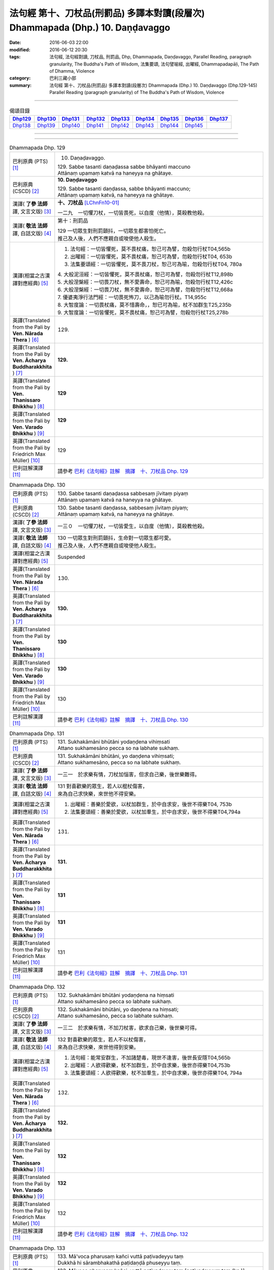 ===============================================================================
法句經 第十、刀杖品(刑罰品) 多譯本對讀(段層次) Dhammapada (Dhp.) 10. Daṇḍavaggo
===============================================================================

:date: 2016-06-03 22:00
:modified: 2016-06-12 20:30
:tags: 法句經, 法句經對讀, 刀杖品, 刑罰品, Dhp, Dhammapada, Daṇḍavaggo, 
       Parallel Reading, paragraph granularity, The Buddha's Path of Wisdom,
       法集要頌, 法句譬喻經, 出曜經, Dhammapadapāḷi, The Path of Dhamma, Violence
:category: 巴利三藏小部
:summary: 法句經 第十、刀杖品(刑罰品) 多譯本對讀(段層次) Dhammapada (Dhp.) 10. Daṇḍavaggo 
          (Dhp.129-145)
          Parallel Reading (paragraph granularity) of The Buddha's Path of Wisdom, Violence

--------------

.. list-table:: 偈頌目錄
   :widths: 2 2 2 2 2 2 2 2 2
   :header-rows: 1

   * - Dhp129_
     - Dhp130_
     - Dhp131_
     - Dhp132_
     - Dhp133_
     - Dhp134_
     - Dhp135_
     - Dhp136_
     - Dhp137_

   * - Dhp138_
     - Dhp139_
     - Dhp140_
     - Dhp141_
     - Dhp142_
     - Dhp143_
     - Dhp144_
     - Dhp145_
     - 

--------------

.. raw:: html 

  本對讀包含下列數個版本，請自行勾選欲對讀之版本
  （感恩 <strong><a href="https://siongui.github.io/zh/pages/siong-ui-te.html">Siong-Ui Te 師兄</a></strong>
  提供程式支援）：
  
  <div id="option-contrast-reading"></div>

--------------

.. _Dhp129:

.. list-table:: Dhammapada Dhp. 129
   :widths: 15 75
   :header-rows: 0
   :class: contrast-reading-table

   * - 巴利原典 (PTS) [1]_
     - 10. Daṇaḍavaggo. 
 
       | 129. Sabbe tasanti daṇaḍassa sabbe bhāyanti maccuno
       | Attānaṃ upamaṃ katvā na haneyya na ghātaye.

   * - 巴利原典 (CSCD) [2]_
     - **10. Daṇḍavaggo**

       | 129. Sabbe tasanti daṇḍassa, sabbe bhāyanti maccuno;
       | Attānaṃ upamaṃ katvā, na haneyya na ghātaye.

   * - 漢譯( **了參 法師** 譯, 文言文版) [3]_
     - **十、刀杖品**  [LChnFn10-01]_ 

       一二九　一切懼刀杖，一切皆畏死，以自度（他情），莫殺教他殺。

   * - 漢譯( **敬法 法師** 譯, 白話文版) [4]_
     - 第十：刑罰品

       | 129 一切眾生對刑罰顫抖，一切眾生都害怕死亡。
       | 推己及人後，人們不應親自或唆使他人殺生。

   * - 漢譯(相當之古漢譯對應經典) [5]_
     - 1. 法句經：一切皆懼死，莫不畏杖痛，恕己可為譬，勿殺勿行杖T04,565b
       2. 出曜經：一切皆懼死，莫不畏杖痛，恕己可為譬，勿殺勿行杖T04, 653b
       3. 法集要頌經：一切皆懼死，莫不畏刀杖，恕己可為喻，勿殺勿行杖T04, 780a

       | 4. 大般泥洹經：一切皆懼死，莫不畏杖痛，恕己可為譬，勿殺勿行杖T12,898b
       | 5. 大般涅槃經：一切畏刀杖，無不愛壽命，恕己可為喻，勿殺勿行杖T12,426c
       | 6. 大般涅槃經：一切畏刀杖，無不愛壽命，恕己可為譬，勿殺勿行杖T12,668a
       | 7. 優婆夷淨行法門經：一切畏死怖刀，以己為喻勿行杖。T14,955c
       | 8. 大智度論：一切畏杖痛，莫不惜壽命，，恕已可為喻，杖不加群生T25,235b
       | 9. 大智度論：一切皆懼死，莫不畏杖痛，恕己可為譬，勿殺勿行杖T25,278b

   * - 英譯(Translated from the Pali by **Ven. Nārada Thera** ) [6]_
     - 129. 

   * - 英譯(Translated from the Pali by **Ven. Ācharya Buddharakkhita** ) [7]_
     - **129.** 

   * - 英譯(Translated from the Pali by **Ven. Thanissaro Bhikkhu** ) [8]_
     - | **129** 

   * - 英譯(Translated from the Pali by **Ven. Varado Bhikkhu** ) [9]_
     - | **129** 
       | 
     
   * - 英譯(Translated from the Pali by Friedrich Max Müller) [10]_
     - 129 

   * - 巴利註解漢譯 [11]_
     - 請參考 `巴利《法句經》註解　摘譯　十、刀杖品 Dhp. 129 <{filename}../dhA/dhA-chap10%zh.rst#Dhp129>`__

.. _Dhp130:

.. list-table:: Dhammapada Dhp. 130
   :widths: 15 75
   :header-rows: 0
   :class: contrast-reading-table

   * - 巴利原典 (PTS) [1]_
     - | 130. Sabbe tasanti daṇaḍassa sabbesaṃ jīvitaṃ piyaṃ
       | Attānaṃ upamaṃ katvā na haneyya na ghātaye. 

   * - 巴利原典 (CSCD) [2]_
     - | 130. Sabbe  tasanti daṇḍassa, sabbesaṃ jīvitaṃ piyaṃ;
       | Attānaṃ upamaṃ katvā, na haneyya na ghātaye.

   * - 漢譯( **了參 法師** 譯, 文言文版) [3]_
     - 一三０　一切懼刀杖，一切皆愛生，以自度（他情），莫殺教他殺。

   * - 漢譯( **敬法 法師** 譯, 白話文版) [4]_
     - | 130 一切眾生對刑罰顫抖，生命對一切眾生都可愛。
       | 推己及人後，人們不應親自或唆使他人殺生。

   * - 漢譯(相當之古漢譯對應經典) [5]_
     - Suspended

   * - 英譯(Translated from the Pali by **Ven. Nārada Thera** ) [6]_
     - 130. 

   * - 英譯(Translated from the Pali by **Ven. Ācharya Buddharakkhita** ) [7]_
     - **130.** 

   * - 英譯(Translated from the Pali by **Ven. Thanissaro Bhikkhu** ) [8]_
     - | **130** 

   * - 英譯(Translated from the Pali by **Ven. Varado Bhikkhu** ) [9]_
     - | **130** 
       | 
     
   * - 英譯(Translated from the Pali by Friedrich Max Müller) [10]_
     - 130 

   * - 巴利註解漢譯 [11]_
     - 請參考 `巴利《法句經》註解　摘譯　十、刀杖品 Dhp. 130 <{filename}../dhA/dhA-chap10%zh.rst#Dhp130>`__

.. _Dhp131:

.. list-table:: Dhammapada Dhp. 131
   :widths: 15 75
   :header-rows: 0
   :class: contrast-reading-table

   * - 巴利原典 (PTS) [1]_
     - | 131. Sukhakāmāni bhūtāni yodaṇḍena vihiṃsati
       | Attano sukhamesāno pecca so na labhate sukhaṃ.

   * - 巴利原典 (CSCD) [2]_
     - | 131. Sukhakāmāni  bhūtāni, yo daṇḍena vihiṃsati;
       | Attano sukhamesāno, pecca so na labhate sukhaṃ.

   * - 漢譯( **了參 法師** 譯, 文言文版) [3]_
     - 一三一　於求樂有情，刀杖加惱害，但求自己樂，後世樂難得。

   * - 漢譯( **敬法 法師** 譯, 白話文版) [4]_
     - | 131 對喜歡樂的眾生，若人以棍杖傷害，
       | 來為自己求快樂，來世他不得安樂。

   * - 漢譯(相當之古漢譯對應經典) [5]_
     - 1. 出曜經：善樂於愛欲，以杖加群生，於中自求安，後世不得樂T04, 753b
       2. 法集要頌經：善樂於愛欲，以杖加羣生，於中自求安，後世不得樂T04,794a

   * - 英譯(Translated from the Pali by **Ven. Nārada Thera** ) [6]_
     - 131. 

   * - 英譯(Translated from the Pali by **Ven. Ācharya Buddharakkhita** ) [7]_
     - **131.** 

   * - 英譯(Translated from the Pali by **Ven. Thanissaro Bhikkhu** ) [8]_
     - | **131** 

   * - 英譯(Translated from the Pali by **Ven. Varado Bhikkhu** ) [9]_
     - | **131** 
       | 
     
   * - 英譯(Translated from the Pali by Friedrich Max Müller) [10]_
     - 131 

   * - 巴利註解漢譯 [11]_
     - 請參考 `巴利《法句經》註解　摘譯　十、刀杖品 Dhp. 131 <{filename}../dhA/dhA-chap10%zh.rst#Dhp131>`__

.. _Dhp132:

.. list-table:: Dhammapada Dhp. 132
   :widths: 15 75
   :header-rows: 0
   :class: contrast-reading-table

   * - 巴利原典 (PTS) [1]_
     - | 132. Sukhakāmāni bhūtāni yodaṇḍena na hiṃsati
       | Attano sukhamesāno pecca so labhate sukhaṃ.

   * - 巴利原典 (CSCD) [2]_
     - | 132. Sukhakāmāni  bhūtāni, yo daṇḍena na hiṃsati;
       | Attano sukhamesāno, pecca so labhate sukhaṃ.

   * - 漢譯( **了參 法師** 譯, 文言文版) [3]_
     - 一三二　於求樂有情，不加刀杖害，欲求自己樂，後世樂可得。

   * - 漢譯( **敬法 法師** 譯, 白話文版) [4]_
     - | 132 對喜歡樂的眾生，若人不以杖傷害，
       | 來為自己求快樂，來世他得到安樂。

   * - 漢譯(相當之古漢譯對應經典) [5]_
     - 1. 法句經：能常安群生，不加諸楚毒，現世不逢害，後世長安隱T04,565b
       2. 出曜經：人欲得歡樂，杖不加群生，於中自求樂，後世亦得樂T04,753b
       3. 法集要頌經：人欲得歡樂，杖不加羣生，於中自求樂，後世亦得樂T04, 794a

   * - 英譯(Translated from the Pali by **Ven. Nārada Thera** ) [6]_
     - 132. 

   * - 英譯(Translated from the Pali by **Ven. Ācharya Buddharakkhita** ) [7]_
     - **132.** 

   * - 英譯(Translated from the Pali by **Ven. Thanissaro Bhikkhu** ) [8]_
     - | **132** 

   * - 英譯(Translated from the Pali by **Ven. Varado Bhikkhu** ) [9]_
     - | **132** 
       | 
     
   * - 英譯(Translated from the Pali by Friedrich Max Müller) [10]_
     - 132 

   * - 巴利註解漢譯 [11]_
     - 請參考 `巴利《法句經》註解　摘譯　十、刀杖品 Dhp. 132 <{filename}../dhA/dhA-chap10%zh.rst#Dhp132>`__

.. _Dhp133:

.. list-table:: Dhammapada Dhp. 133
   :widths: 15 75
   :header-rows: 0
   :class: contrast-reading-table

   * - 巴利原典 (PTS) [1]_
     - | 133. Mā'voca pharusaṃ kañci vuttā paṭivadeyyu taṃ
       | Dukkhā hi sārambhakathā paṭidaṇḍā phuseyyu taṃ.

   * - 巴利原典 (CSCD) [2]_
     - | 133. Māvoca pharusaṃ kañci, vuttā paṭivadeyyu taṃ [paṭivadeyyuṃ taṃ (ka.)];
       | Dukkhā hi sārambhakathā, paṭidaṇḍā phuseyyu taṃ [phuseyyuṃ taṃ (ka.)].

   * - 漢譯( **了參 法師** 譯, 文言文版) [3]_
     - 一三三　對人莫說粗惡語，汝所說者還說汝。憤怒之言實堪痛；互擊刀杖可傷汝。

   * - 漢譯( **敬法 法師** 譯, 白話文版) [4]_
     - | 133 莫向任何人說粗惡語，受到辱罵者將會反駁。
       | 憤怒之言的確是痛苦，換來的只是你被痛打。

   * - 漢譯(相當之古漢譯對應經典) [5]_
     - 1. 法句經：不當麤言，言當畏報，惡往禍來，刀杖歸軀T04, 565b
       2. 出曜經：言當莫麤獷，所說應辯才，少聞共論難，反受彼屈伏T04,731c
       3. 法集要頌經：言當莫麁獷，所說應辯才，少聞其論難，反受彼屈伏T04, 790b

   * - 英譯(Translated from the Pali by **Ven. Nārada Thera** ) [6]_
     - 133. 

   * - 英譯(Translated from the Pali by **Ven. Ācharya Buddharakkhita** ) [7]_
     - **133.** 

   * - 英譯(Translated from the Pali by **Ven. Thanissaro Bhikkhu** ) [8]_
     - | **133** 

   * - 英譯(Translated from the Pali by **Ven. Varado Bhikkhu** ) [9]_
     - | **133** 
       | 
     
   * - 英譯(Translated from the Pali by Friedrich Max Müller) [10]_
     - 133 

   * - 巴利註解漢譯 [11]_
     - 請參考 `巴利《法句經》註解　摘譯　十、刀杖品 Dhp. 133 <{filename}../dhA/dhA-chap10%zh.rst#Dhp133>`__

.. _Dhp134:

.. list-table:: Dhammapada Dhp. 134
   :widths: 15 75
   :header-rows: 0
   :class: contrast-reading-table

   * - 巴利原典 (PTS) [1]_
     - | 134. Sa ce neresi attānaṃ kaṃso upahato yathā
       | Esa patto'si nibbāṇaṃ sārambho te na vijjati.

   * - 巴利原典 (CSCD) [2]_
     - | 134. Sace  neresi attānaṃ, kaṃso upahato yathā;
       | Esa pattosi nibbānaṃ, sārambho te na vijjati.

   * - 漢譯( **了參 法師** 譯, 文言文版) [3]_
     - 一三四　汝若自默然，如一破銅鑼，已得涅槃路；於汝無諍故。

   * - 漢譯( **敬法 法師** 譯, 白話文版) [4]_
     - | 134 若你能保持自己沉默，像破裂之鼓不再聲響，
       | 你就已經證悟了涅槃。於你再也找不到憤怒。

   * - 漢譯(相當之古漢譯對應經典) [5]_
     - 1. 法句經：出言以善，如叩鐘磬，身無論議，度世則易T04, 565b
       2. 出曜經：若不自煩惱，猶器完牢具，如是至泥洹，永無塵垢翳T04,732a
       3. 法集要頌經：若不自煩惱，猶器完牢具，如是至圓寂，永無諸塵翳T04,790b

   * - 英譯(Translated from the Pali by **Ven. Nārada Thera** ) [6]_
     - 134. 

   * - 英譯(Translated from the Pali by **Ven. Ācharya Buddharakkhita** ) [7]_
     - **134.** 

   * - 英譯(Translated from the Pali by **Ven. Thanissaro Bhikkhu** ) [8]_
     - | **134** 

   * - 英譯(Translated from the Pali by **Ven. Varado Bhikkhu** ) [9]_
     - | **134** 
       | 
     
   * - 英譯(Translated from the Pali by Friedrich Max Müller) [10]_
     - 134 

   * - 巴利註解漢譯 [11]_
     - 請參考 `巴利《法句經》註解　摘譯　十、刀杖品 Dhp. 134 <{filename}../dhA/dhA-chap10%zh.rst#Dhp134>`__

.. _Dhp135:

.. list-table:: Dhammapada Dhp. 135
   :widths: 15 75
   :header-rows: 0
   :class: contrast-reading-table

   * - 巴利原典 (PTS) [1]_
     - | 135. Yathā daṇḍena gopālo gā pāceti gocaraṃ
       | Evaṃ jarā ca maccu ca āyuṃ pācenti pāṇinaṃ.

   * - 巴利原典 (CSCD) [2]_
     - | 135. Yathā daṇḍena gopālo, gāvo pājeti gocaraṃ;
       | Evaṃ jarā ca maccu ca, āyuṃ pājenti pāṇinaṃ.

   * - 漢譯( **了參 法師** 譯, 文言文版) [3]_
     - 一三五　如牧人以杖，驅牛至牧場，如是老與死．驅逐眾生命。

   * - 漢譯( **敬法 法師** 譯, 白話文版) [4]_
     - | 135 猶如牧牛人以棍棒驅趕牛群去牧場，
       | 如是老與死也在驅逐著眾生的壽命。

   * - 漢譯(相當之古漢譯對應經典) [5]_
     - 1. 法句經：譬人操杖，行牧食牛，老死猶然，亦養命去T04, 559a
       2. 出曜經：譬人操杖，行牧食牛，老死猶然，亦養命蟲T04, 616a
       3. 法集要頌經：如人操杖行，牧牛飲飼者，人命亦如是，亦即養命去T04,777b

   * - 英譯(Translated from the Pali by **Ven. Nārada Thera** ) [6]_
     - 135. 

   * - 英譯(Translated from the Pali by **Ven. Ācharya Buddharakkhita** ) [7]_
     - **135.** 

   * - 英譯(Translated from the Pali by **Ven. Thanissaro Bhikkhu** ) [8]_
     - | **135** 

   * - 英譯(Translated from the Pali by **Ven. Varado Bhikkhu** ) [9]_
     - | **135** 
       | 
     
   * - 英譯(Translated from the Pali by Friedrich Max Müller) [10]_
     - 135 

   * - 巴利註解漢譯 [11]_
     - 請參考 `巴利《法句經》註解　摘譯　十、刀杖品 Dhp. 135 <{filename}../dhA/dhA-chap10%zh.rst#Dhp135>`__

.. _Dhp136:

.. list-table:: Dhammapada Dhp. 136
   :widths: 15 75
   :header-rows: 0
   :class: contrast-reading-table

   * - 巴利原典 (PTS) [1]_
     - | 136. Atha pāpāni kammāni karaṃ bālo na bujjhati
       | Sehi kammehi dummedho aggidaḍḍho'va tappati. 

   * - 巴利原典 (CSCD) [2]_
     - | 136. Atha pāpāni kammāni, karaṃ bālo na bujjhati;
       | Sehi kammehi dummedho, aggidaḍḍhova tappati.

   * - 漢譯( **了參 法師** 譯, 文言文版) [3]_
     - 一三六　愚夫造作諸惡業，卻不自知（有果報），癡人以自業感苦，宛如以火而自燒。

   * - 漢譯( **敬法 法師** 譯, 白話文版) [4]_
     - | 136 造做惡業的時候，愚人不知其為惡，
       | 愚人因己業受苦，猶如被烈火焚燒。

   * - 漢譯(相當之古漢譯對應經典) [5]_
     - 1. 法句經：愚惷作惡，不能自解，殃追自焚，罪成熾燃T04, 563c
       2. 法句經：凡人為惡，不能自覺，愚癡快意，令後欝毒T04, 564c
       3. 法句譬喻經：愚惷作惡，不能自解，殃追自焚，罪成熾然T04, 587a
       4. 出曜經：凡人為惡，不能自覺，愚癡快意，後受欝毒T04, 671a
       5. 法集要頌經：為毒之所害，後乃自覺悟，愚心不開悟，習惡不從吾T04, 782a

       | 6. 中本起經：凡人為惡，不能自覺，愚癡快意，後受熱毒T04, 161a

   * - 英譯(Translated from the Pali by **Ven. Nārada Thera** ) [6]_
     - 136. 

   * - 英譯(Translated from the Pali by **Ven. Ācharya Buddharakkhita** ) [7]_
     - **136.** 

   * - 英譯(Translated from the Pali by **Ven. Thanissaro Bhikkhu** ) [8]_
     - | **136** 

   * - 英譯(Translated from the Pali by **Ven. Varado Bhikkhu** ) [9]_
     - | **136** 
       | 
     
   * - 英譯(Translated from the Pali by Friedrich Max Müller) [10]_
     - 136 

   * - 巴利註解漢譯 [11]_
     - 請參考 `巴利《法句經》註解　摘譯　十、刀杖品 Dhp. 136 <{filename}../dhA/dhA-chap10%zh.rst#Dhp136>`__

.. _Dhp137:

.. list-table:: Dhammapada Dhp. 137
   :widths: 15 75
   :header-rows: 0
   :class: contrast-reading-table

   * - 巴利原典 (PTS) [1]_
     - | 137. Yo daṇḍena adaṇḍesu appaduṭṭhesu dussati
       | Dasannamaññataraṃ ṭhānaṃ khippameva nigacchati.

   * - 巴利原典 (CSCD) [2]_
     - | 137. Yo daṇḍena adaṇḍesu, appaduṭṭhesu dussati;
       | Dasannamaññataraṃ ṭhānaṃ, khippameva nigacchati.

   * - 漢譯( **了參 法師** 譯, 文言文版) [3]_
     - 一三七　 [LChnFn10-02]_ 若以刀杖害，無惡無害者 [LChnFn10-03]_ ，十事中一種，彼將迅速得。

   * - 漢譯( **敬法 法師** 譯, 白話文版) [4]_
     - | 137 若人以棍棒傷害無害、不應受到傷害的人，
       | 他會很快就遭受到十種事情之一：

   * - 漢譯(相當之古漢譯對應經典) [5]_
     - 1. 法句經：枉杖良善，妄讒無罪，其殃十倍，災迅無赦T04, 565b
       2. 法句譬喻經：撾杖良善，妄讒無罪，其殃十倍，，災迅無赦T04, 591c
       3. 出曜經：無過而強輕，無恚而強侵，當於十品處，便當趣於彼T04, 746a
       4. 法集要頌經：無過而強輕，無恚而強侵，當於十品處，便當趣於彼T04,792c

   * - 英譯(Translated from the Pali by **Ven. Nārada Thera** ) [6]_
     - 137. 

   * - 英譯(Translated from the Pali by **Ven. Ācharya Buddharakkhita** ) [7]_
     - **137.** 

   * - 英譯(Translated from the Pali by **Ven. Thanissaro Bhikkhu** ) [8]_
     - | **137** 

   * - 英譯(Translated from the Pali by **Ven. Varado Bhikkhu** ) [9]_
     - | **137** 
       | 
     
   * - 英譯(Translated from the Pali by Friedrich Max Müller) [10]_
     - 137 

   * - 巴利註解漢譯 [11]_
     - 請參考 `巴利《法句經》註解　摘譯　十、刀杖品 Dhp. 137 <{filename}../dhA/dhA-chap10%zh.rst#Dhp137>`__

.. _Dhp138:

.. list-table:: Dhammapada Dhp. 138
   :widths: 15 75
   :header-rows: 0
   :class: contrast-reading-table

   * - 巴利原典 (PTS) [1]_
     - | 138. Vedanaṃ pharusaṃ jāniṃ sarīrassa ca bhedanaṃ
       | Garukaṃ vāpi ābādhaṃ cittakkhepaṃ va pāpuṇe. 

   * - 巴利原典 (CSCD) [2]_
     - | 138. Vedanaṃ  pharusaṃ jāniṃ, sarīrassa ca bhedanaṃ [sarīrassa pabhedanaṃ (syā.)];
       | Garukaṃ vāpi ābādhaṃ, cittakkhepañca [cittakkhepaṃ va (sī. syā. pī.)] pāpuṇe.

   * - 漢譯( **了參 法師** 譯, 文言文版) [3]_
     - 一三八　極苦痛失財，身體被損害，或重病所逼，或失心狂亂。

   * - 漢譯( **敬法 法師** 譯, 白話文版) [4]_
     - 138 他會遭受劇痛，或身體傷殘，或重病，或心失常，

   * - 漢譯(相當之古漢譯對應經典) [5]_
     - 1. 法句經：生受酷痛，形體毀折，自然惱病，失意恍惚T04,565b
       2. 法句譬喻經：生受酷痛，形體毀折，自然惱病，失意恍忽T04, 591c
       3. 出曜經：痛痒語麤獷，此形必壞敗，眾病所酷切，心亂而不定T04, 746a
       4. 法集要頌經：痛癢語麤獷，此形必壞敗，眾病所逼切，心亂而不定T04,792c

   * - 英譯(Translated from the Pali by **Ven. Nārada Thera** ) [6]_
     - 138. 

   * - 英譯(Translated from the Pali by **Ven. Ācharya Buddharakkhita** ) [7]_
     - **138.** 

   * - 英譯(Translated from the Pali by **Ven. Thanissaro Bhikkhu** ) [8]_
     - | **138** 

   * - 英譯(Translated from the Pali by **Ven. Varado Bhikkhu** ) [9]_
     - | **138** 
       | 
     
   * - 英譯(Translated from the Pali by Friedrich Max Müller) [10]_
     - 138 

   * - 巴利註解漢譯 [11]_
     - 請參考 `巴利《法句經》註解　摘譯　十、刀杖品 Dhp. 138 <{filename}../dhA/dhA-chap10%zh.rst#Dhp138>`__

.. _Dhp139:

.. list-table:: Dhammapada Dhp. 139
   :widths: 15 75
   :header-rows: 0
   :class: contrast-reading-table

   * - 巴利原典 (PTS) [1]_
     - | 139. Rājato vā upassaggaṃ abbhakkhānaṃ va dāruṇaṃ
       | Parikkhayaṃ va ñātīnaṃ bhogānaṃ va pabhaṅguraṃ 

   * - 巴利原典 (CSCD) [2]_
     - | 139. Rājato vā upasaggaṃ [upassaggaṃ (sī. pī.)], abbhakkhānañca [abbhakkhānaṃ va (sī. pī.)] dāruṇaṃ;
       | Parikkhayañca [parikkhayaṃ va (sī. syā. pī.)] ñātīnaṃ, bhogānañca [bhogānaṃ va (sī. syā. pī.)] pabhaṅguraṃ [pabhaṅgunaṃ (ka.)].

   * - 漢譯( **了參 法師** 譯, 文言文版) [3]_
     - 一三九　或為王迫害，或被誣重罪，或眷屬離散，或破滅財產 [LChnFn10-04]_ 。

   * - 漢譯( **敬法 法師** 譯, 白話文版) [4]_
     - 139 或遇王難，或被嚴重誣陷，或親人被滅，或破財，

   * - 漢譯(相當之古漢譯對應經典) [5]_
     - 1. 法句經：人所誣咎，或縣官厄，財產耗盡，親戚離別T04, 565b
       2. 法句譬喻經：人所誣者，或縣官厄，財產耗盡，親戚離別T04, 591c
       3. 出曜經：宗族別離散，財貨費耗盡，王者所劫掠，所願不從意T04, 746b
       4. 法集要頌經：宗族別離散，財貨費耗盡，為賊所劫掠，所願不從意T04, 792c

   * - 英譯(Translated from the Pali by **Ven. Nārada Thera** ) [6]_
     - 139. 

   * - 英譯(Translated from the Pali by **Ven. Ācharya Buddharakkhita** ) [7]_
     - **139.** 

   * - 英譯(Translated from the Pali by **Ven. Thanissaro Bhikkhu** ) [8]_
     - | **139** 

   * - 英譯(Translated from the Pali by **Ven. Varado Bhikkhu** ) [9]_
     - | **139** 
       | 
     
   * - 英譯(Translated from the Pali by Friedrich Max Müller) [10]_
     - 139 

   * - 巴利註解漢譯 [11]_
     - 請參考 `巴利《法句經》註解　摘譯　十、刀杖品 Dhp. 139 <{filename}../dhA/dhA-chap10%zh.rst#Dhp139>`__

.. _Dhp140:

.. list-table:: Dhammapada Dhp. 140
   :widths: 15 75
   :header-rows: 0
   :class: contrast-reading-table

   * - 巴利原典 (PTS) [1]_
     - | 140. Atha vāssa agārāni aggi ḍahati pāvako
       | Kāyassa bhedā duppañño nirayaṃ so upapajjati.

   * - 巴利原典 (CSCD) [2]_
     - | 140. Atha vāssa agārāni, aggi ḍahati [ḍayhati (ka.)] pāvako;
       | Kāyassa bhedā duppañño, nirayaṃ sopapajjati [so upapajjati (sī. syā.)].

   * - 漢譯( **了參 法師** 譯, 文言文版) [3]_
     - 一四０　或彼之房屋，為劫火焚燒。癡者身亡後，復墮於地獄。

   * - 漢譯( **敬法 法師** 譯, 白話文版) [4]_
     - 140 或其家被火燒毀。身體毀壞後，愚人將墮入地獄。

   * - 漢譯(相當之古漢譯對應經典) [5]_
     - 1. 法句經：舍宅所有，災火焚燒，死入地獄，如是為十T04, 565b
       2. 法句譬喻經：舍宅所有，災火焚燒，死入地獄，如是為十T04, 591c
       3. 出曜經：或復無數變，為火所焚燒，身壞無智慧，亦趣於十品T04, 746b
       4. 法集要頌經：或復無數變，為火所焚燒，身壞無智慧，亦趣於十品T04, 792c

   * - 英譯(Translated from the Pali by **Ven. Nārada Thera** ) [6]_
     - 140. 

   * - 英譯(Translated from the Pali by **Ven. Ācharya Buddharakkhita** ) [7]_
     - **140.** 

   * - 英譯(Translated from the Pali by **Ven. Thanissaro Bhikkhu** ) [8]_
     - | **140** 

   * - 英譯(Translated from the Pali by **Ven. Varado Bhikkhu** ) [9]_
     - | **140** 
       | 
     
   * - 英譯(Translated from the Pali by Friedrich Max Müller) [10]_
     - 140 

   * - 巴利註解漢譯 [11]_
     - 請參考 `巴利《法句經》註解　摘譯　十、刀杖品 Dhp. 140 <{filename}../dhA/dhA-chap10%zh.rst#Dhp140>`__

.. _Dhp141:

.. list-table:: Dhammapada Dhp. 141
   :widths: 15 75
   :header-rows: 0
   :class: contrast-reading-table

   * - 巴利原典 (PTS) [1]_
     - | 141. Na naggacariyā na jaṭā na paṅkā
       | Nānāsakā thaṇḍilasāyikā vā
       | Rājo ca jallaṃ ukkuṭikappadhānaṃ
       | Sodhenti maccaṃ avitiṇṇakaṅkhaṃ. 

   * - 巴利原典 (CSCD) [2]_
     - | 141. Na  naggacariyā na jaṭā na paṅkā, nānāsakā thaṇḍilasāyikā vā;
       | Rajojallaṃ ukkuṭikappadhānaṃ, sodhenti maccaṃ avitiṇṇakaṅkhaṃ.

   * - 漢譯( **了參 法師** 譯, 文言文版) [3]_
     - 一四一　 [LChnFn10-05]_ 非裸行結髮，非塗泥絕食，臥地自塵身，非以蹲踞（住） [LChnFn10-06]_ ，不斷疑惑者，能令得清淨。

   * - 漢譯( **敬法 法師** 譯, 白話文版) [4]_
     - | 141 不是裸行，不是結髮，不是以泥塗身，不是睡在露
       | 天之下，不是以灰塵塗身，也不是蹲著勤修能夠清
       | 淨還未破除疑惑的人。

   * - 漢譯(相當之古漢譯對應經典) [5]_
     - 1. 法句經：雖裸剪髮，被服草衣，沐浴踞石，奈疑結何T04, 565b
       2. 法句譬喻經：雖裸剪髮，被服草衣，沐浴踞石，奈疑結何T04, 592b
       3. 出曜經：所謂梵志，不但倮形，居嶮臥棘，名為梵志T04, 768c
       4. 法集要頌經：所謂梵志者，不但在裸形，居險臥荊棘，而名為梵志T04, 798a

       | 5. 根本說一切有部毘奈耶出家事：露形與長髮，塗灰并斷食，地臥澡浴身，蹲踞及邪念。此等諸邪法，終不免生死，唯除真妙法，莊嚴於自身。正見住思惟，當斷貪瞋等，慈悲行喜捨，有情命不斷。勤修於學處，此是真沙門，亦是婆羅門，是不苾芻性T23, 1036b

   * - 英譯(Translated from the Pali by **Ven. Nārada Thera** ) [6]_
     - 141. 

   * - 英譯(Translated from the Pali by **Ven. Ācharya Buddharakkhita** ) [7]_
     - **141.** 

   * - 英譯(Translated from the Pali by **Ven. Thanissaro Bhikkhu** ) [8]_
     - | **141** 

   * - 英譯(Translated from the Pali by **Ven. Varado Bhikkhu** ) [9]_
     - | **141** 
       | 
     
   * - 英譯(Translated from the Pali by Friedrich Max Müller) [10]_
     - 141 

   * - 巴利註解漢譯 [11]_
     - 請參考 `巴利《法句經》註解　摘譯　十、刀杖品 Dhp. 141 <{filename}../dhA/dhA-chap10%zh.rst#Dhp141>`__

.. _Dhp142:

.. list-table:: Dhammapada Dhp. 142
   :widths: 15 75
   :header-rows: 0
   :class: contrast-reading-table

   * - 巴利原典 (PTS) [1]_
     - | 142. Alaṅkato ce'pi samaṃ careyya
       | Santo danto niyato brahmacārī
       | Sabbesu bhūtesu nidhāya daṇḍaṃ
       | So brāhmaṇo so samaṇo sa bhikkhu.

   * - 巴利原典 (CSCD) [2]_
     - | 142. Alaṅkato cepi samaṃ careyya, santo danto niyato brahmacārī;
       | Sabbesu  bhūtesu nidhāya daṇḍaṃ, so brāhmaṇo so samaṇo sa bhikkhu.

   * - 漢譯( **了參 法師** 譯, 文言文版) [3]_
     - 一四二　嚴身住寂靜，調御而克制，必然 [LChnFn10-07]_ 修梵行，不以刀杖等，加害諸有情，彼即婆羅門，彼即是沙門，彼即是比丘。

   * - 漢譯( **敬法 法師** 譯, 白話文版) [4]_
     - | 142 雖然莊嚴其身，若他平靜過活、
       | 寧靜且已調服、確定及行梵行、
       | 對於一切眾生，已放下了傷害，
       | 他就是婆羅門，是沙門是比丘。

   * - 漢譯(相當之古漢譯對應經典) [5]_
     - 1. 法句經：自嚴以修法，滅損受淨行，杖不加群生，是沙門道人T04, 565b
       2. 出曜經：棄身無猗，不誦異言，兩行以除，是謂梵志。T04, 769b
       3. 法集要頌經：棄身無依倚，不誦異法言，惡法而盡除，是名為梵志T04, 798a

       | 4. 出家事：若人作惡業，修善而能滅，彼能照世間，如日出雲翳T23, 1039b

   * - 英譯(Translated from the Pali by **Ven. Nārada Thera** ) [6]_
     - 142. 

   * - 英譯(Translated from the Pali by **Ven. Ācharya Buddharakkhita** ) [7]_
     - **142.** 

   * - 英譯(Translated from the Pali by **Ven. Thanissaro Bhikkhu** ) [8]_
     - | **142** 

   * - 英譯(Translated from the Pali by **Ven. Varado Bhikkhu** ) [9]_
     - | **142** 
       | 
     
   * - 英譯(Translated from the Pali by Friedrich Max Müller) [10]_
     - 142 

   * - 巴利註解漢譯 [11]_
     - 請參考 `巴利《法句經》註解　摘譯　十、刀杖品 Dhp. 142 <{filename}../dhA/dhA-chap10%zh.rst#Dhp142>`__

.. _Dhp143:

.. list-table:: Dhammapada Dhp. 143
   :widths: 15 75
   :header-rows: 0
   :class: contrast-reading-table

   * - 巴利原典 (PTS) [1]_
     - | 143. Hirīnisedho puriso koci lokasmiṃ vijjati
       | Yo nindaṃ apabodhati asso bhadro kasāmiva.

   * - 巴利原典 (CSCD) [2]_
     - | 143. Hirīnisedho puriso, koci lokasmi vijjati;
       | Yo niddaṃ [nindaṃ (sī. pī.) saṃ. ni. 1.18] apabodheti [apabodhati (sī. syā. pī.)], asso bhadro kasāmiva.

   * - 漢譯( **了參 法師** 譯, 文言文版) [3]_
     - 一四三　以慚自禁者，世間所罕有，彼善避羞辱，如良馬避鞭。

   * - 漢譯( **敬法 法師** 譯, 白話文版) [4]_
     - | 143 於世間很難找到，會羞於為惡的人，
       | 他避免令人指責，如良馬避免鞭打。

   * - 漢譯(相當之古漢譯對應經典) [5]_
     - 1. 法句經：世儻有人，能知慚愧，是名誘進，如策良馬T04, 565b
       2. 出曜經：慚愧之人，智慧成就，是易誘進，如策良馬T04, 711c
       3. 法集要頌經：若人有慚愧，智慧可成就，是故易誘進，如策於良馬T04,786c

       | 4. 雜阿含經：常習慚愧心，此人實希有，能遠離諸惡，如顧鞭良馬T02, 154a
       | 5. 別譯雜阿含：一切世間人，少能修慚愧，能遠離諸惡，猶彼調乘馬T02,435b
       | 6. 佛說孛經抄：世儻有人，能知慚愧，是易誘進，如策良馬T17, 733a

   * - 英譯(Translated from the Pali by **Ven. Nārada Thera** ) [6]_
     - 143. 

   * - 英譯(Translated from the Pali by **Ven. Ācharya Buddharakkhita** ) [7]_
     - **143.** 

   * - 英譯(Translated from the Pali by **Ven. Thanissaro Bhikkhu** ) [8]_
     - | **143** 

   * - 英譯(Translated from the Pali by **Ven. Varado Bhikkhu** ) [9]_
     - | **143** 
       | 
     
   * - 英譯(Translated from the Pali by Friedrich Max Müller) [10]_
     - 143 

   * - 巴利註解漢譯 [11]_
     - 請參考 `巴利《法句經》註解　摘譯　十、刀杖品 Dhp. 143 <{filename}../dhA/dhA-chap10%zh.rst#Dhp143>`__

.. _Dhp144:

.. list-table:: Dhammapada Dhp. 144
   :widths: 15 75
   :header-rows: 0
   :class: contrast-reading-table

   * - 巴利原典 (PTS) [1]_
     - | 144. Asso yathā bhadro kasāniviṭiṭho
       | Ātāpino saṃvegino bhavātha
       | Saddhāya sīlena ca vīriyena ca
       | Samādhinā dhammavinicchayena ca
       | Sampannavijjācaraṇā patissatā
       | Pahassatha dukkhamidaṃ anappakaṃ.

   * - 巴利原典 (CSCD) [2]_
     - | 144. Asso  yathā bhadro kasāniviṭṭho, ātāpino saṃvegino bhavātha;
       | Saddhāya sīlena ca vīriyena ca, samādhinā dhammavinicchayena ca;
       | Sampannavijjācaraṇā patissatā, jahissatha [pahassatha (sī. syā. pī.)] dukkhamidaṃ anappakaṃ.

   * - 漢譯( **了參 法師** 譯, 文言文版) [3]_
     - 一四四　如良馬加鞭，當奮勉懺悔。以信戒精進，以及三摩地，善分別正法，以及明行足 [LChnFn10-08]_ ，汝當念勿忘，消滅無窮苦。

   * - 漢譯( **敬法 法師** 譯, 白話文版) [4]_
     - | 144 如良馬受到鞭策，你應勤奮及悚懼。
       | 以信以戒及精進，以定以及抉擇法、
       | 具足明行與正念，解脫這無量之苦。

   * - 漢譯(相當之古漢譯對應經典) [5]_
     - 1. 法句經：如策善馬，進道能遠，人有信戒。定意精進，受道慧成，便滅眾苦T04, 565b
       2. 法句經：如馬調軟，隨意所如，信戒精進，定法要具。明行成立。忍和意定，是斷諸苦，隨意所如T04, 570c
       3. 出曜經：如馬調軟，隨意所如，信戒精進，定法要具，忍和意定，是斷諸苦T04,711b
       4. 法集要頌經：譬馬調能軟，隨意如所行，信戒及精進，定法要具足。獲法第一義，利用故無窮，一心行和忍，得免輪迴苦T04,786c

   * - 英譯(Translated from the Pali by **Ven. Nārada Thera** ) [6]_
     - 144. 

   * - 英譯(Translated from the Pali by **Ven. Ācharya Buddharakkhita** ) [7]_
     - **144.** 

   * - 英譯(Translated from the Pali by **Ven. Thanissaro Bhikkhu** ) [8]_
     - | **144** 

   * - 英譯(Translated from the Pali by **Ven. Varado Bhikkhu** ) [9]_
     - | **144** 
       | 
     
   * - 英譯(Translated from the Pali by Friedrich Max Müller) [10]_
     - 144 

   * - 巴利註解漢譯 [11]_
     - 請參考 `巴利《法句經》註解　摘譯　十、刀杖品 Dhp. 144 <{filename}../dhA/dhA-chap10%zh.rst#Dhp144>`__

.. _Dhp145:

.. list-table:: Dhammapada Dhp. 145
   :widths: 15 75
   :header-rows: 0
   :class: contrast-reading-table

   * - 巴利原典 (PTS) [1]_
     - | 145. Udakaṃ hi nayanti nettikā usukārā namayanti tejanaṃ
       | Dāruṃ namayanti tacchakā attānaṃ damayanti subbatā. 
       |  

       Daṇḍavaggo dasamo.

   * - 巴利原典 (CSCD) [2]_
     - | 145. Udakañhi nayanti nettikā, usukārā namayanti tejanaṃ;
       | Dāruṃ namayanti tacchakā, attānaṃ damayanti subbatā.
       | 

       **Daṇḍavaggo dasamo niṭṭhito.**

   * - 漢譯( **了參 法師** 譯, 文言文版) [3]_
     - 一四五　灌溉者引水，箭匠之矯箭，木匠之繩木，善行者自御。

       **刀杖品第十**

   * - 漢譯( **敬法 法師** 譯, 白話文版) [4]_
     - | 145 治水者疏導水流，矢師們矯正箭矢，
       | 木匠們修飾木材，善行者調服自己。
       | 

       **懲罰品第十完畢**

   * - 漢譯(相當之古漢譯對應經典) [5]_
     - 1. 法句經：弓工調角，水人調船，巧匠調木，智者調身T04, 564a
       2. 法句譬喻經：弓工調角，水人調船，巧匠調木，智者調身T04, 587b
       3. 出曜經：水人調船，弓師調角，巧匠調木，智人調身T04, 707c
       4. 法集要頌經：水工調舟船，弓師能調角，巧匠樂調木，智者能調身T04, 785c

       | 5. 雜阿含經：利刀以水石，直箭以溫火，治材以斧斤，自調以黠慧T02, 281b
       | 6. 增壹阿含經：弓師能調角，水人能調船，巧匠調其木，智者自調身T02, 721b

   * - 英譯(Translated from the Pali by **Ven. Nārada Thera** ) [6]_
     - 145. 

   * - 英譯(Translated from the Pali by **Ven. Ācharya Buddharakkhita** ) [7]_
     - **145.** 

   * - 英譯(Translated from the Pali by **Ven. Thanissaro Bhikkhu** ) [8]_
     - | **145** 

   * - 英譯(Translated from the Pali by **Ven. Varado Bhikkhu** ) [9]_
     - | **145** 
       | 
     
   * - 英譯(Translated from the Pali by Friedrich Max Müller) [10]_
     - 145 

   * - 巴利註解漢譯 [11]_
     - 請參考 `巴利《法句經》註解　摘譯　十、刀杖品 Dhp. 145 <{filename}../dhA/dhA-chap10%zh.rst#Dhp145>`__

--------------

備註：
------

.. [1] 〔註001〕　 `巴利原典 (PTS) Dhammapadapāḷi <Dhp-PTS.html>`__ 乃參考 `Access to Insight <http://www.accesstoinsight.org/>`__ → `Tipitaka <http://www.accesstoinsight.org/tipitaka/index.html>`__ : → `Dhp <http://www.accesstoinsight.org/tipitaka/kn/dhp/index.html>`__ → `{Dhp 1-20} <http://www.accesstoinsight.org/tipitaka/sltp/Dhp_utf8.html#v.1>`__ ( `Dhp <http://www.accesstoinsight.org/tipitaka/sltp/Dhp_utf8.html>`__ ; `Dhp 21-32 <http://www.accesstoinsight.org/tipitaka/sltp/Dhp_utf8.html#v.21>`__ ; `Dhp 33-43 <http://www.accesstoinsight.org/tipitaka/sltp/Dhp_utf8.html#v.33>`__ , etc..）

.. [2] 〔註002〕　 `巴利原典 (CSCD) Dhammapadapāḷi 乃參考 `【國際內觀中心】(Vipassana Meditation <http://www.dhamma.org/>`__ (As Taught By S.N. Goenka in the tradition of Sayagyi U Ba Khin)所發行之《第六次結集》(巴利大藏經) CSCD ( `Chaṭṭha Saṅgāyana <http://www.tipitaka.org/chattha>`__ CD)。網路版原始出處(original)請參考： `The Pāḷi Tipitaka (http://www.tipitaka.org/) <http://www.tipitaka.org/>`__ (請於左邊選單“Tipiṭaka Scripts”中選 `Roman → Web <http://www.tipitaka.org/romn/>`__ → Tipiṭaka (Mūla) → Suttapiṭaka → Khuddakanikāya → Dhammapadapāḷi → `1. Yamakavaggo <http://www.tipitaka.org/romn/cscd/s0502m.mul0.xml>`__ (2. `Appamādavaggo <http://www.tipitaka.org/romn/cscd/s0502m.mul1.xml>`__ , 3. `Cittavaggo <http://www.tipitaka.org/romn/cscd/s0502m.mul2.xml>`__ , etc..)。]

.. [3] 〔註003〕　本譯文請參考： `文言文版 <{filename}../dhp-Ven-L-C/dhp-Ven-L-C%zh.rst>`__ ( **了參 法師** 譯，台北市：圓明出版社，1991。) 另參： 

       一、 Dhammapada 法句經(中英對照) -- English translated by **Ven. Ācharya Buddharakkhita** ; Chinese translated by Yeh chun(葉均); Chinese commented by **Ven. Bhikkhu Metta(明法比丘)** 〔 **Ven. Ācharya Buddharakkhita** ( **佛護 尊者** ) 英譯; **了參 法師(葉均)** 譯; **明法比丘** 註（增加許多濃縮的故事）〕： `PDF <{filename}/extra/pdf/ec-dhp.pdf>`__ 、 `DOC <{filename}/extra/doc/ec-dhp.doc>`__ ； `DOC (Foreign1 字型) <{filename}/extra/doc/ec-dhp-f1.doc>`__ 。

       二、 法句經 Dhammapada (Pāḷi-Chinese 巴漢對照)-- 漢譯： **了參 法師(葉均)** ；　單字注解：廖文燦；　注解： **尊者　明法比丘** ；`PDF <{filename}/extra/pdf/pc-Dhammapada.pdf>`__ 、 `DOC <{filename}/extra/doc/pc-Dhammapada.doc>`__ ； `DOC (Foreign1 字型) <{filename}/extra/doc/pc-Dhammapada-f1.doc>`__

.. [4] 〔註004〕　本譯文請參考： `白話文版 <{filename}../dhp-Ven-C-F/dhp-Ven-C-F%zh.rst>`__ ， **敬法 法師** 譯，第二修訂版 2015，`pdf <{filename}/extra/pdf/Dhp-Ven-c-f-Ver2-PaHan.pdf>`__ ，`原始出處，直接下載 pdf <http://www.tusitainternational.net/pdf/%E6%B3%95%E5%8F%A5%E7%B6%93%E2%80%94%E2%80%94%E5%B7%B4%E6%BC%A2%E5%B0%8D%E7%85%A7%EF%BC%88%E7%AC%AC%E4%BA%8C%E7%89%88%EF%BC%89.pdf>`__ ；　(`初版 <{filename}/extra/pdf/Dhp-Ven-C-F-Ver-1st.pdf>`__ )

.. [5] 〔註005〕　取材自：【部落格-- 荒草不曾鋤】-- `《法句經》 <http://yathasukha.blogspot.tw/2011/07/1.html>`__ （涵蓋了T210《法句經》、T212《出曜經》、 T213《法集要頌經》、巴利《法句經》、巴利《優陀那》、梵文《法句經》，對他種語言的偈頌還附有漢語翻譯。）

          **參考相當之古漢譯對應經典：**

          - | `《法句經》校勘與標點 <http://yifert210.blogspot.tw/>`__ ，2014。
            | 〔大正新脩大藏經第四冊 `No. 210《法句經》 <http://www.cbeta.org/result/T04/T04n0210.htm>`__ ； **尊者 法救** 撰　吳天竺沙門** 維祇難** 等譯： `卷上 <http://www.cbeta.org/result/normal/T04/0210_001.htm>`__ 、 `卷下 <http://www.cbeta.org/result/normal/T04/0210_002.htm>`__ 〕(CBETA)

          - | `《法句譬喻經》校勘與標點 <http://yifert211.blogspot.tw/>`__ ，2014。
            | 大正新脩大藏經 第四冊 `No. 211《法句譬喻經》 <http://www.cbeta.org/result/T04/T04n0211.htm>`__ ；晉世沙門 **法炬** 共 **法立** 譯： `卷第一 <http://www.cbeta.org/result/normal/T04/0211_001.htm>`__ 、 `卷第二 <http://www.cbeta.org/result/normal/T04/0211_002.htm>`__ 、 `卷第三 <http://www.cbeta.org/result/normal/T04/0211_003.htm>`__ 、 `卷第四 <http://www.cbeta.org/result/normal/T04/0211_004.htm>`__ (CBETA)

          - | `《出曜經》校勘與標點 <http://yifertw212.blogspot.com/>`__ ，2014。
            | 〔大正新脩大藏經 第四冊 `No. 212《出曜經》 <http://www.cbeta.org/result/T04/T04n0212.htm>`__ ；姚秦涼州沙門 **竺佛念** 譯： `卷第一 <http://www.cbeta.org/result/normal/T04/0212_001.htm>`__ 、 `卷第二 <http://www.cbeta.org/result/normal/T04/0212_002.htm>`__ 、 `卷第三 <http://www.cbeta.org/result/normal/T04/0212_003.htm>`__ 、..., 、..., 、..., 、 `卷第二十八 <http://www.cbeta.org/result/normal/T04/0212_028.htm>`__ 、 `卷第二十九 <http://www.cbeta.org/result/normal/T04/0212_029.htm>`__ 、 `卷第三十 <http://www.cbeta.org/result/normal/T04/0212_030.htm>`__ 〕(CBETA)

          - | `《法集要頌經》校勘、標點與 Udānavarga 偈頌對照表 <http://yifertw213.blogspot.tw/>`__ ，2014。
            | 〔大正新脩大藏經第四冊 `No. 213《法集要頌經》 <http://www.cbeta.org/result/T04/T04n0213.htm>`__ ： `卷第一 <http://www.cbeta.org/result/normal/T04/0213_001.htm>`__ 、 `卷第二 <http://www.cbeta.org/result/normal/T04/0213_002.htm>`__ 、 `卷第三 <http://www.cbeta.org/result/normal/T04/0213_003.htm>`__ 、 `卷第四 <http://www.cbeta.org/result/normal/T04/0213_004.htm>`__ 〕(CBETA)  ( **尊者 法救** 集，西天中印度惹爛馱囉國密林寺三藏明教大師賜紫沙門臣 **天息災** 奉　詔譯

.. [6] 〔註006〕　此英譯為 **Ven Nārada Thera** 所譯；請參考原始出處(original): `Dhammapada <http://metta.lk/english/Narada/index.htm>`__ -- PâLI TEXT AND TRANSLATION WITH STORIES IN BRIEF AND NOTES BY **Ven Nārada Thera** 

.. [7] 〔註007〕　此英譯為 **Ven. Ācharya Buddharakkhita** 所譯；請參考原始出處(original): The Buddha's Path of Wisdom, translated from the Pali by **Ven. Ācharya Buddharakkhita** : `Preface <http://www.accesstoinsight.org/tipitaka/kn/dhp/dhp.intro.budd.html#preface>`__ with an `introduction <http://www.accesstoinsight.org/tipitaka/kn/dhp/dhp.intro.budd.html#intro>`__ by **Ven. Bhikkhu Bodhi** ; `I. Yamakavagga: The Pairs (vv. 1-20) <http://www.accesstoinsight.org/tipitaka/kn/dhp/dhp.01.budd.html>`__ , `Dhp II Appamadavagga: Heedfulness (vv. 21-32 ) <http://www.accesstoinsight.org/tipitaka/kn/dhp/dhp.02.budd.html>`__ , `Dhp III Cittavagga: The Mind (Dhp 33-43) <http://www.accesstoinsight.org/tipitaka/kn/dhp/dhp.03.budd.html>`__ , ..., `XXVI. The Holy Man (Dhp 383-423) <http://www.accesstoinsight.org/tipitaka/kn/dhp/dhp.26.budd.html>`__ 

.. [8] 〔註008〕　此英譯為 **Ven. Thanissaro Bhikkhu** ( **坦尼沙羅尊者** 所譯；請參考原始出處(original): The Dhammapada, A Translation translated from the Pali by **Ven. Thanissaro Bhikkhu** : `Preface <http://www.accesstoinsight.org/tipitaka/kn/dhp/dhp.intro.than.html#preface>`__ ; `introduction <http://www.accesstoinsight.org/tipitaka/kn/dhp/dhp.intro.than.html#intro>`__ ; `I. Yamakavagga: The Pairs (vv. 1-20) <http://www.accesstoinsight.org/tipitaka/kn/dhp/dhp.01.than.html>`__ , `Dhp II Appamadavagga: Heedfulness (vv. 21-32) <http://www.accesstoinsight.org/tipitaka/kn/dhp/dhp.02.than.html>`__ , `Dhp III Cittavagga: The Mind (Dhp 33-43) <http://www.accesstoinsight.org/tipitaka/kn/dhp/dhp.03.than.html>`__ , ..., `XXVI. The Holy Man (Dhp 383-423) <http://www.accesstoinsight.org/tipitaka/kn/dhp/dhp.26.than.html>`__ (`Access to Insight:Readings in Theravada Buddhism <http://www.accesstoinsight.org/>`__ → `Tipitaka <http://www.accesstoinsight.org/tipitaka/index.html>`__ → `Dhp <http://www.accesstoinsight.org/tipitaka/kn/dhp/index.html>`__ (Dhammapada The Path of Dhamma)

.. [9] 〔註009〕　此英譯為 **Ven. Varado Bhikkhu** and **Samanera Bodhesako** 所譯；請參考原始出處(original): `Dhammapada in Verse <http://www.suttas.net/english/suttas/khuddaka-nikaya/dhammapada/index.php>`__ -- Inward Path, Translated by **Bhante Varado** and **Samanera Bodhesako**, Malaysia, 2007

.. [10] 〔註010〕　此英譯為 `Friedrich Max Müller <https://en.wikipedia.org/wiki/Max_M%C3%BCller>`__ 所譯；請參考原始出處(original): `The Dhammapada <https://en.wikisource.org/wiki/Dhammapada_(Muller)>`__ : A Collection of Verses: Being One of the Canonical Books of the Buddhists, translated by Friedrich Max Müller (en.wikisource.org) (revised Jack Maguire, SkyLight Pubns, Woodstock, Vermont, 2002)

.. [11] 〔註011〕　取材自：【部落格-- 荒草不曾鋤】-- `《法句經》 <http://yathasukha.blogspot.tw/2011/07/1.html>`__ （涵蓋了T210《法句經》、T212《出曜經》、 T213《法集要頌經》、巴利《法句經》、巴利《優陀那》、梵文《法句經》，對他種語言的偈頌還附有漢語翻譯。）

.. [LChnFn10-01] 〔註10-01〕  「刀杖」（Danda）亦可譯為「刑罰」。 

.. [LChnFn10-02] 〔註10-02〕  以下四頌連貫。

                  PS: 另參：原始佛典選譯(顧法嚴)(慧炬)　p.121_127

.. [LChnFn10-03] 〔註10-03〕  依各種註釋：為諸漏已盡的阿羅漢。

.. [LChnFn10-04] 〔註10-04〕  前面的「失財」是部分的；這裡是說全部破滅。

.. [LChnFn10-05] 〔註10-05〕  此頌是敘述種種的苦行。全頌之意是說作此等無益苦行，不會獲得清淨涅槃的。

.. [LChnFn10-06] 〔註10-06〕  這是一種特別的蹲踞法；兩腳前後參差地站著，其人把身體蹲下來，然後把後一隻腳跟微微的昇起，前一隻腳跟則依然著地，如是動作，至其股憩息於小腿上，而腿部則離地大約六吋的光景；並其肘放於膝上以平衡其自己。佛教徒或僧侶向諸大德敬禮或請法白詞的時候，也採取這種形式；不過不以此為修行法。此即舊譯之「右膝著地」，或稱為「胡跪」。

.. [LChnFn10-07] 〔註10-07〕  「必然」（Niyata），據註釋為四果之道。

.. [LChnFn10-08] 〔註10-08〕  即知與行具足。

---------------------------

- `法句經 (Dhammapada) <{filename}../dhp%zh.rst>`__

- `Tipiṭaka 南傳大藏經; 巴利大藏經 <{filename}/articles/tipitaka/tipitaka%zh.rst>`__


..
  一三七~一四０:原始佛典選譯(顧法嚴)(慧炬)p.121_127
